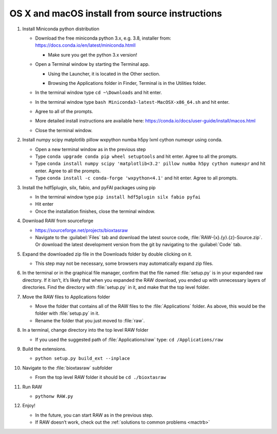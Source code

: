 OS X and macOS install from source instructions
^^^^^^^^^^^^^^^^^^^^^^^^^^^^^^^^^^^^^^^^^^^^^^^^
.. _macsource:

#.  Install Miniconda python distribution

    *   Download the free miniconda python 3.x, e.g. 3.8, installer from:
        `https://docs.conda.io/en/latest/miniconda.htmll <https://docs.conda.io/en/latest/miniconda.htmll>`_

        *   Make sure you get the python 3.x version!

    *   Open a Terminal window by starting the Terminal app.

        *   Using the Launcher, it is located in the Other section.

        |10000201000006900000041A52DBF3453A0EEDE9_png|

        |10000201000007800000043899D84AD76212B4C9_png|

        *   Browsing the Applications folder in Finder, Terminal is in the Utilities folder.

    *   In the terminal window type ``cd ~\Downloads`` and hit enter.

    *   In the terminal window type ``bash Miniconda3-latest-MacOSX-x86_64.sh`` and hit enter.

    *   Agree to all of the prompts.

    *   More detailed install instructions are available here:
        `https://conda.io/docs/user-guide/install/macos.html <https://conda.io/docs/user-guide/install/macos.html>`_

    *   Close the terminal window.

#.  Install  numpy scipy matplotlib pillow wxpython numba h5py lxml cython numexpr using conda.

    *   Open a new terminal window as in the previous step

    *   Type ``conda upgrade conda pip wheel setuptools`` and hit enter. Agree to all the prompts.

    *   Type ``conda install numpy scipy 'matplotlib<3.2' pillow numba h5py cython numexpr`` and hit enter.
        Agree to all the prompts.

    *   Type ``conda install -c conda-forge 'wxpython<4.1'`` and hit enter. Agree
        to all prompts.

#.  Install the hdf5plugin, silx, fabio, and pyFAI packages using pip

    *   In the terminal window type ``pip install hdf5plugin silx fabio pyfai``

    *   Hit enter

    *   Once the installation finishes, close the terminal window.

#.  Download RAW from sourceforge

    *   `https://sourceforge.net/projects/bioxtasraw <https://sourceforge.net/projects/bioxtasraw>`_

    *   Navigate to the :guilabel:`Files` tab and download the latest source code,
        :file:`RAW-{x}.{y}.{z}-Source.zip`. Or download the latest development version
        from the git by navigating to the :guilabel:`Code` tab.

#.  Expand the downloaded zip file in the Downloads folder by double clicking on it.

    *   This step may not be necessary, some browsers may automatically expand zip files.

#.  In the terminal or in the graphical file manager, confirm that the file named :file:`setup.py`
    is in your expanded raw directory. If it isn’t, it’s likely that when you expanded the
    RAW download, you ended up with unnecessary layers of directories. Find the
    directory with :file:`setup.py` in it, and make that the top level folder.

#.  Move the RAW files to Applications folder

    *   Move the folder that contains all of the RAW files to the :file:`Applications` folder.
        As above, this would be the folder with :file:`setup.py` in it.

    *   Rename the folder that you just moved to :file:`raw`.

#.  In a terminal, change directory into the top level RAW folder

    *   If you used the suggested path of :file:`Applications/raw`
        type: ``cd /Applications/raw``

#.  Build the extensions.

    *   ``python setup.py build_ext --inplace``

#.  Navigate to the :file:`bioxtasraw` subfolder

    *   From the top level RAW folder it should be ``cd ./bioxtasraw``

#.  Run RAW

    *   ``pythonw RAW.py``

#.  Enjoy!

    *   In the future, you can start RAW as in the previous step.

    *   If RAW doesn’t work, check out the :ref:`solutions to common problems <mactrb>`



.. |10000201000007800000043899D84AD76212B4C9_png| image:: images/mac_install/10000201000007800000043899D84AD76212B4C9.png


.. |10000201000006900000041A52DBF3453A0EEDE9_png| image:: images/mac_install/10000201000006900000041A52DBF3453A0EEDE9.png
